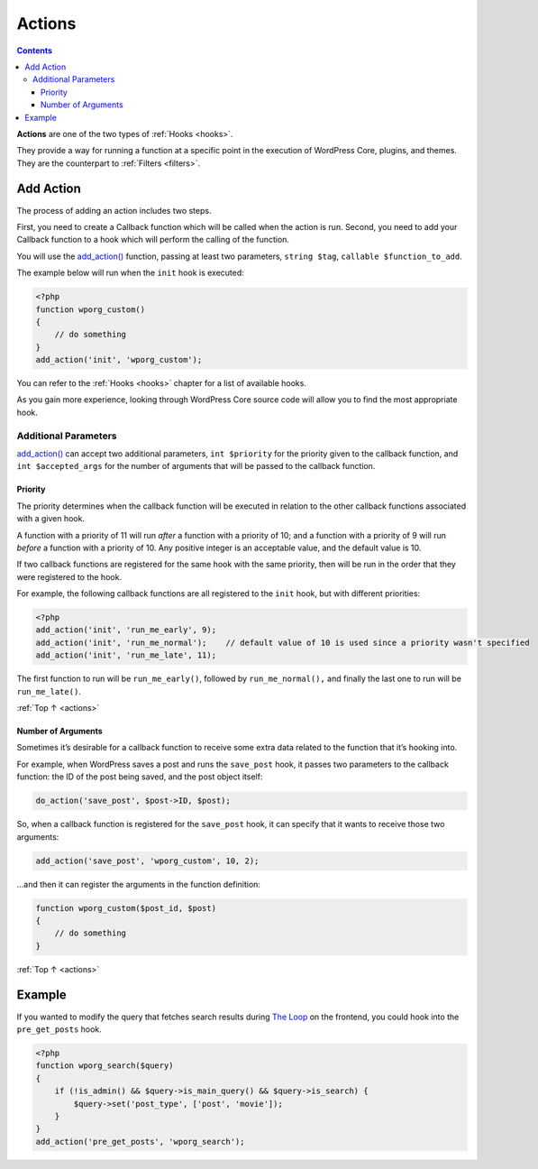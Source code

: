 .. _actions:

Actions
=======

.. contents::

**Actions** are one of the two types of :ref:`Hooks <hooks>`.

They provide a way for running a function at a specific point in the
execution of WordPress Core, plugins, and themes. They are the
counterpart to :ref:`Filters <filters>`.

.. _header-n5:

Add Action
-----------

The process of adding an action includes two steps.

First, you need to create a Callback function which will be called when
the action is run. Second, you need to add your Callback function to a
hook which will perform the calling of the function.

You will use the
`add_action() <https://developer.wordpress.org/reference/functions/add_action/>`__
function, passing at least two parameters, ``string $tag``,
``callable $function_to_add``.

The example below will run when the ``init`` hook is executed:

.. code-block:: php

   <?php
   function wporg_custom()
   {
       // do something
   }
   add_action('init', 'wporg_custom');

You can refer to the :ref:`Hooks <hooks>` chapter for a list of available hooks.

As you gain more experience, looking through WordPress Core source code
will allow you to find the most appropriate hook.

.. _header-n13:

Additional Parameters
~~~~~~~~~~~~~~~~~~~~~~

`add_action() <https://developer.wordpress.org/reference/functions/add_action/>`__
can accept two additional parameters, ``int $priority`` for the priority
given to the callback function, and ``int $accepted_args`` for the
number of arguments that will be passed to the callback function.

.. _header-n15:

Priority
^^^^^^^^^

The priority determines when the callback function will be executed in
relation to the other callback functions associated with a given hook.

A function with a priority of 11 will run *after* a function with a
priority of 10; and a function with a priority of 9 will run *before* a
function with a priority of 10. Any positive integer is an acceptable
value, and the default value is 10.

If two callback functions are registered for the same hook with the same
priority, then will be run in the order that they were registered to the
hook.

For example, the following callback functions are all registered to the ``init`` hook, but with different priorities:

.. code-block:: php

   <?php
   add_action('init', 'run_me_early', 9);
   add_action('init', 'run_me_normal');    // default value of 10 is used since a priority wasn't specified
   add_action('init', 'run_me_late', 11);

The first function to run will be ``run_me_early()``, followed by
``run_me_normal(),`` and finally the last one to run will be
``run_me_late()``.

:ref:`Top ↑ <actions>`

.. _header-n23:

Number of Arguments
^^^^^^^^^^^^^^^^^^^^

Sometimes it’s desirable for a callback function to receive some extra
data related to the function that it’s hooking into.

For example, when WordPress saves a post and runs the ``save_post``
hook, it passes two parameters to the callback function: the ID of the
post being saved, and the post object itself:

.. code-block:: php

   do_action('save_post', $post->ID, $post);

So, when a callback function is registered for the ``save_post`` hook,
it can specify that it wants to receive those two arguments:

.. code-block:: php

   add_action('save_post', 'wporg_custom', 10, 2);

…and then it can register the arguments in the function definition:

.. code-block:: php

   function wporg_custom($post_id, $post)
   {
       // do something
   }

:ref:`Top ↑ <actions>`

.. _header-n32:

Example
--------

If you wanted to modify the query that fetches search results during
`The Loop <https://codex.wordpress.org/the_loop>`__ on the frontend, you
could hook into the ``pre_get_posts`` hook.

.. code-block:: php

   <?php
   function wporg_search($query)
   {
       if (!is_admin() && $query->is_main_query() && $query->is_search) {
           $query->set('post_type', ['post', 'movie']);
       }
   }
   add_action('pre_get_posts', 'wporg_search');
